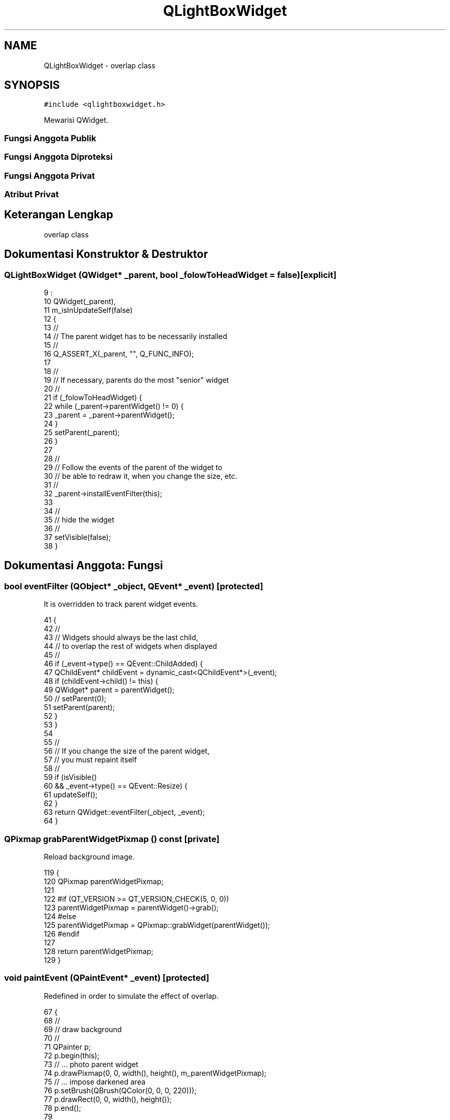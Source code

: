.TH "QLightBoxWidget" 3 "Rabu 8 Februari 2017" "Version 1.0.2-4" "Sarasvati" \" -*- nroff -*-
.ad l
.nh
.SH NAME
QLightBoxWidget \- overlap class  

.SH SYNOPSIS
.br
.PP
.PP
\fC#include <qlightboxwidget\&.h>\fP
.PP
Mewarisi QWidget\&.
.SS "Fungsi Anggota Publik"
.SS "Fungsi Anggota Diproteksi"
.SS "Fungsi Anggota Privat"
.SS "Atribut Privat"
.SH "Keterangan Lengkap"
.PP 
overlap class 
.SH "Dokumentasi Konstruktor & Destruktor"
.PP 
.SS "\fBQLightBoxWidget\fP (QWidget* _parent, bool _folowToHeadWidget = \fCfalse\fP)\fC [explicit]\fP"

.PP
.nf
9                                                                           :
10     QWidget(_parent),
11     m_isInUpdateSelf(false)
12 {
13     //
14     // The parent widget has to be necessarily installed
15     //
16     Q_ASSERT_X(_parent, "", Q_FUNC_INFO);
17 
18     //
19     // If necessary, parents do the most "senior" widget
20     //
21     if (_folowToHeadWidget) {
22         while (_parent->parentWidget() != 0) {
23             _parent = _parent->parentWidget();
24         }
25         setParent(_parent);
26     }
27 
28     //
29     // Follow the events of the parent of the widget to
30     // be able to redraw it, when you change the size, etc\&.
31     //
32     _parent->installEventFilter(this);
33 
34     //
35     // hide the widget
36     //
37     setVisible(false);
38 }
.fi
.SH "Dokumentasi Anggota: Fungsi"
.PP 
.SS "bool eventFilter (QObject* _object, QEvent* _event)\fC [protected]\fP"

.PP
It is overridden to track parent widget events\&. 
.PP
.nf
41 {
42     //
43     // Widgets should always be the last child,
44     // to overlap the rest of widgets when displayed
45     //
46     if (_event->type() == QEvent::ChildAdded) {
47         QChildEvent* childEvent = dynamic_cast<QChildEvent*>(_event);
48         if (childEvent->child() != this) {
49             QWidget* parent = parentWidget();
50 //          setParent(0);
51             setParent(parent);
52         }
53     }
54 
55     //
56     // If you change the size of the parent widget,
57     // you must repaint itself
58     //
59     if (isVisible()
60         && _event->type() == QEvent::Resize) {
61         updateSelf();
62     }
63     return QWidget::eventFilter(_object, _event);
64 }
.fi
.SS "QPixmap grabParentWidgetPixmap () const\fC [private]\fP"

.PP
Reload background image\&. 
.PP
.nf
119 {
120     QPixmap parentWidgetPixmap;
121 
122 #if (QT_VERSION >= QT_VERSION_CHECK(5, 0, 0))
123     parentWidgetPixmap = parentWidget()->grab();
124 #else
125     parentWidgetPixmap = QPixmap::grabWidget(parentWidget());
126 #endif
127 
128     return parentWidgetPixmap;
129 }
.fi
.SS "void paintEvent (QPaintEvent* _event)\fC [protected]\fP"

.PP
Redefined in order to simulate the effect of overlap\&. 
.PP
.nf
67 {
68     //
69     // draw background
70     //
71     QPainter p;
72     p\&.begin(this);
73     // \&.\&.\&. photo parent widget
74     p\&.drawPixmap(0, 0, width(), height(), m_parentWidgetPixmap);
75     // \&.\&.\&. impose darkened area
76     p\&.setBrush(QBrush(QColor(0, 0, 0, 220)));
77     p\&.drawRect(0, 0, width(), height());
78     p\&.end();
79 
80     //
81     // Draw everything else
82     //
83     QWidget::paintEvent(_event);
84 }
.fi
.SS "void showEvent (QShowEvent* _event)\fC [protected]\fP"

.PP
It is overridden to before displaying customize the appearance\&. 
.PP
.nf
87 {
88     //
89     // refresh yourself
90     //
91     updateSelf();
92 
93     //
94     // display
95     //
96     QWidget::showEvent(_event);
97 }
.fi
.SS "void updateSelf ()\fC [private]\fP"

.PP
Reload size and background image\&. 
.PP
.nf
100 {
101     if (!m_isInUpdateSelf) {
102         m_isInUpdateSelf = true;
103 
104         {
105             //
106             // updating map
107             //
108             hide();
109             resize(parentWidget()->size());
110             m_parentWidgetPixmap = grabParentWidgetPixmap();
111             show();
112         }
113 
114         m_isInUpdateSelf = false;
115     }
116 }
.fi
.SH "Dokumentasi Variabel"
.PP 
.SS "bool m_isInUpdateSelf\fC [private]\fP"

.PP
Resolve conflicts recursive updates\&. 
.SS "QPixmap m_parentWidgetPixmap\fC [private]\fP"

.PP
background Image 

.SH "Penulis"
.PP 
Dibangkitkan secara otomatis oleh Doxygen untuk Sarasvati dari kode sumber\&.
